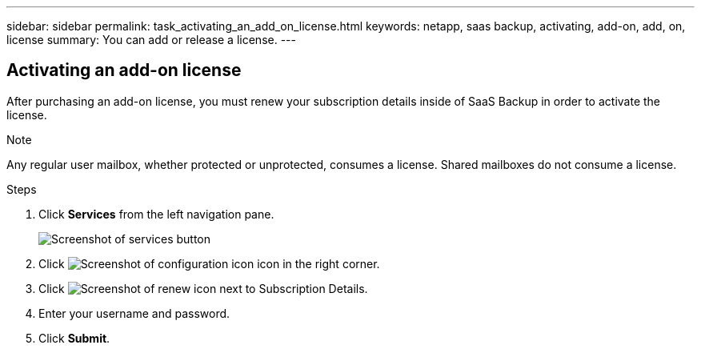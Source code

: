 ---
sidebar: sidebar
permalink: task_activating_an_add_on_license.html
keywords: netapp, saas backup, activating, add-on, add, on, license
summary: You can add or release a license.
---

:toc: macro
:toclevels: 1
:hardbreaks:
:nofooter:
:icons: font
:linkattrs:
:imagesdir: ./media/


== Activating an add-on license
After purchasing an add-on license, you must renew your subscription details inside of SaaS Backup in order to activate the license.

.Note

Any regular user mailbox, whether protected or unprotected, consumes a license.  Shared mailboxes do not consume a license.

.Steps

. Click *Services* from the left navigation pane.
+
image:services.gif[Screenshot of services button]
. Click image:configure_icon.gif[Screenshot of configuration icon] icon in the right corner.
. Click image:renew_icon.gif[Screenshot of renew icon] next to Subscription Details.
. Enter your username and password.
. Click *Submit*.
